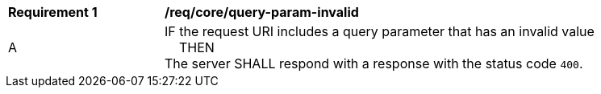 [[req_core_query-param-invalid]]
[width="90%",cols="2,6a"]
|===
^|*Requirement {counter:req-id}* |*/req/core/query-param-invalid*
^|A |IF the request URI includes a query parameter that has an invalid value +
{nbsp}{nbsp}{nbsp}{nbsp}THEN +
The server SHALL respond with a response with the status code `400`.
|===
